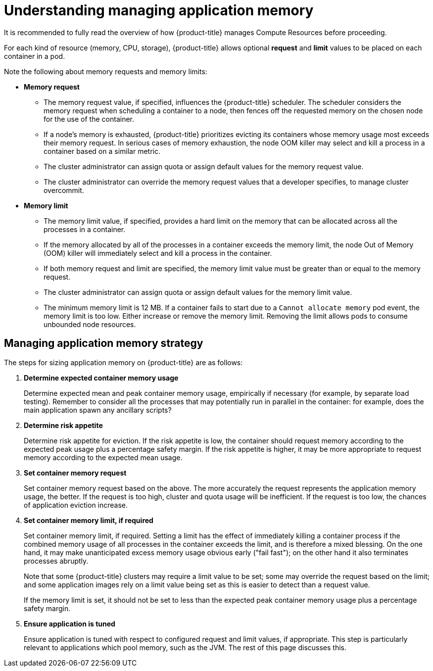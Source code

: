 // Module included in the following assemblies:
//
// * nodes/nodes-cluster-resource-configure.adoc

[id="nodes-cluster-resource-configure-about_{context}"]
= Understanding managing application memory

It is recommended to fully read the overview of how {product-title} manages
Compute Resources before proceeding.

For each kind of resource (memory, CPU, storage), {product-title} allows
optional *request* and *limit* values to be placed on each container in a
pod.

Note the following about memory requests and memory limits:

* *Memory request*

  - The memory request value, if specified, influences the {product-title}
    scheduler. The scheduler considers the memory request when scheduling a
    container to a node, then fences off the requested memory on the chosen node
    for the use of the container.

  - If a node’s memory is exhausted, {product-title} prioritizes evicting its
    containers whose memory usage most exceeds their memory request. In serious
    cases of memory exhaustion, the node OOM killer may select and kill a
    process in a container based on a similar metric.

  - The cluster administrator can assign quota or assign default values for the memory request value.

  - The cluster administrator can override the memory request values that a developer specifies, to manage cluster overcommit.

* *Memory limit*

  - The memory limit value, if specified, provides a hard limit on the memory
    that can be allocated across all the processes in a container.

  - If the memory allocated by all of the processes in a container exceeds the
    memory limit, the node Out of Memory (OOM) killer will immediately select and kill a
    process in the container.

  - If both memory request and limit are specified, the memory limit value must
    be greater than or equal to the memory request.

  - The cluster administrator can assign quota or assign default values for the memory limit value.

  - The minimum memory limit is 12 MB. If a container fails to start due to a `Cannot allocate memory` pod event, the memory limit is too low. 
Either increase or remove the memory limit. Removing the limit allows pods to consume unbounded node resources.
 
[id="nodes-cluster-resource-configure-about-memory_{context}"]
== Managing application memory strategy

The steps for sizing application memory on {product-title} are as follows:

. *Determine expected container memory usage*
+
Determine expected mean and peak container memory usage, empirically if
necessary (for example, by separate load testing). Remember to consider all the
processes that may potentially run in parallel in the container: for example,
does the main application spawn any ancillary scripts?

. *Determine risk appetite*
+
Determine risk appetite for eviction. If the risk appetite is low, the
container should request memory according to the expected peak usage plus a
percentage safety margin. If the risk appetite is higher, it may be more
appropriate to request memory according to the expected mean usage.

. *Set container memory request*
+
Set container memory request based on the above. The more accurately the
request represents the application memory usage, the better. If the request is
too high, cluster and quota usage will be inefficient. If the request is too
low, the chances of application eviction increase.

. *Set container memory limit, if required*
+
Set container memory limit, if required. Setting a limit has the effect of
immediately killing a container process if the combined memory usage of all
processes in the container exceeds the limit, and is therefore a mixed blessing.
On the one hand, it may make unanticipated excess memory usage obvious early
("fail fast"); on the other hand it also terminates processes abruptly.
+
Note that some {product-title} clusters may require a limit value to be set;
some may override the request based on the limit; and some application images
rely on a limit value being set as this is easier to detect than a request
value.
+
If the memory limit is set, it should not be set to less than the expected peak
container memory usage plus a percentage safety margin.

. *Ensure application is tuned*
+
Ensure application is tuned with respect to configured request and limit values,
if appropriate. This step is particularly relevant to applications which pool
memory, such as the JVM. The rest of this page discusses this.
